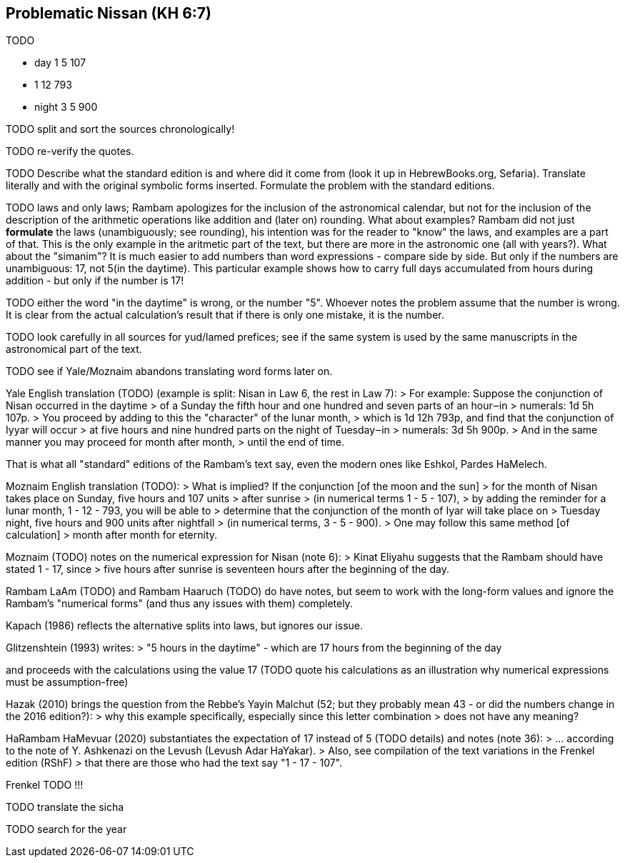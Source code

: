 [#problematic-nissan]
== Problematic Nissan (KH 6:7)
TODO

* day    1  5 107
*        1 12 793
* night  3  5 900

TODO split and sort the sources chronologically!

TODO re-verify the quotes.

TODO Describe what the standard edition is and where did it come from
(look it up in HebrewBooks.org, Sefaria).
Translate literally and with the original symbolic forms inserted.
Formulate the problem with the standard editions.

TODO laws and only laws; Rambam apologizes for the inclusion of the astronomical calendar,
but not for the inclusion of the description of the arithmetic operations like addition
and (later on) rounding. What about examples? Rambam did not just **formulate**
the laws (unambiguously; see rounding), his intention was for the reader to "know"
the laws, and examples are a part of that. This is the only example in the aritmetic part
of the text, but there are more in the astronomic one (all with years?).
What about the "simanim"?
It is much easier to add numbers than word expressions - compare side by side.
But only if the numbers are unambiguous: 17, not 5(in the daytime).
This particular example shows how to carry full days accumulated from hours during addition -
but only if the number is 17!

TODO either the word "in the daytime" is wrong, or the number "5".
Whoever notes the problem assume that the number is wrong.
It is clear from the actual calculation's result that if there is only one mistake,
it is the number.

TODO look carefully in all sources for yud/lamed prefices; see if the same system
is used by the same manuscripts in the astronomical part of the text.

TODO see if Yale/Moznaim abandons translating word forms later on.

Yale English translation (TODO) (example is split: Nisan in Law 6, the rest in Law 7):
> For example: Suppose the conjunction of Nisan occurred in the daytime
> of a Sunday the fifth hour and one hundred and seven parts of an hour‒in
> numerals: 1d 5h 107p.
> You proceed by adding to this the "character" of the lunar month,
> which is 1d 12h 793p, and find that the conjunction of Iyyar will occur
> at five hours and nine hundred parts on the night of Tuesday‒in
> numerals: 3d 5h 900p.
> And in the same manner you may proceed for month after month,
> until the end of time.

That is what all "standard" editions of the Rambam's text say,
even the modern ones like Eshkol, Pardes HaMelech.


Moznaim English translation (TODO):
> What is implied? If the conjunction [of the moon and the sun]
> for the month of Nisan takes place on Sunday, five hours and 107 units
> after sunrise
> (in numerical terms 1 - 5 - 107),
> by adding the reminder for a lunar month, 1 - 12 - 793, you will be able to
> determine that the conjunction of the month of Iyar will take place on
> Tuesday night, five hours and 900 units after nightfall
> (in numerical terms, 3 - 5 - 900).
> One may follow this same method [of calculation]
> month after month for eternity.

Moznaim (TODO) notes on the numerical expression for Nisan (note 6):
> Kinat Eliyahu suggests that the Rambam should have stated 1 - 17, since
> five hours after sunrise is seventeen hours after the beginning of the day.

Rambam LaAm (TODO) and Rambam Haaruch (TODO) do have notes,
but seem to work with the long-form values and ignore the Rambam's
"numerical forms" (and thus any issues with them) completely.

Kapach (1986) reflects the alternative splits into laws,
but ignores our issue.

Glitzenshtein (1993) writes:
> "5 hours in the daytime" - which are 17 hours from the beginning of the day

and proceeds with the calculations using the value 17
(TODO quote his calculations as an illustration why numerical expressions
must be assumption-free)

Hazak (2010) brings the question from the Rebbe's Yayin Malchut (52; but
they probably mean 43 - or did the numbers change in the 2016 edition?):
> why this example specifically, especially since this letter combination
> does not have any meaning?

HaRambam HaMevuar (2020) substantiates the expectation of 17 instead of 5
(TODO details) and notes (note 36):
> ... according to the note of Y. Ashkenazi on the Levush (Levush Adar HaYakar).
> Also, see compilation of the text variations in the Frenkel edition (RShF)
> that there are those who had the text say "1 - 17 - 107".

Frenkel TODO !!!

TODO translate the sicha

TODO search for the year


